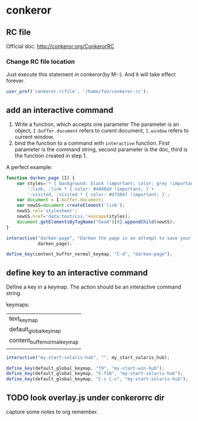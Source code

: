 * conkeror
** RC file
   Official doc: http://conkeror.org/ConkerorRC
*** Change RC file location
    Just execute this statement in conkeror(by M-:). And it will take effect forever.
    #+begin_src js
    user_pref('conkeror.rcfile', '/home/foo/conkeror-rc');
    #+end_src
** add an interactive command
   1. Write a function, which accepts one parameter
      The parameter is an object, ~I.buffer.document~ refers to curent document, ~I.window~ refers to current window.
   2. bind the function to a command with ~interactive~ function.
      First parameter is the command string, second parameter is the doc, third is the function created in step 1.
      
   A perfect example:
   #+begin_src js
   function darken_page (I) {
       var styles='* { background: black !important; color: grey !important; }'+
           ':link, :link * { color: #4986dd !important; }'+
           ':visited, :visited * { color: #d75047 !important; }';
       var document = I.buffer.document;
       var newSS=document.createElement('link');
       newSS.rel='stylesheet';
       newSS.href='data:text/css,'+escape(styles);
       document.getElementsByTagName("head")[0].appendChild(newSS);
   }
   
   interactive("darken-page", "Darken the page in an attempt to save your eyes.",
               darken_page);
   
   define_key(content_buffer_normal_keymap, "C-d", "darken-page");
   #+end_src

** define key to an interactive command
   Define a key in a keymap. The action should be an interactive command string.

   keymaps:
   | text_keymap                  |
   | default_global_keymap        |
   | content_buffer_normal_keymap |
   |                              |
   
   #+begin_src js
   interactive("my-start-solaris-hub", "", my_start_solaris_hub);
   
   define_key(default_global_keymap, "f9", "my-start-win-hub");
   define_key(default_global_keymap, "C-f10", "my-start-solaris-hub");
   define_key(default_global_keymap, "C-c C-c", "my-start-solaris-hub");
   #+end_src

** TODO look overlay.js under conkerorrc dir
   capture some notes to org remember.
